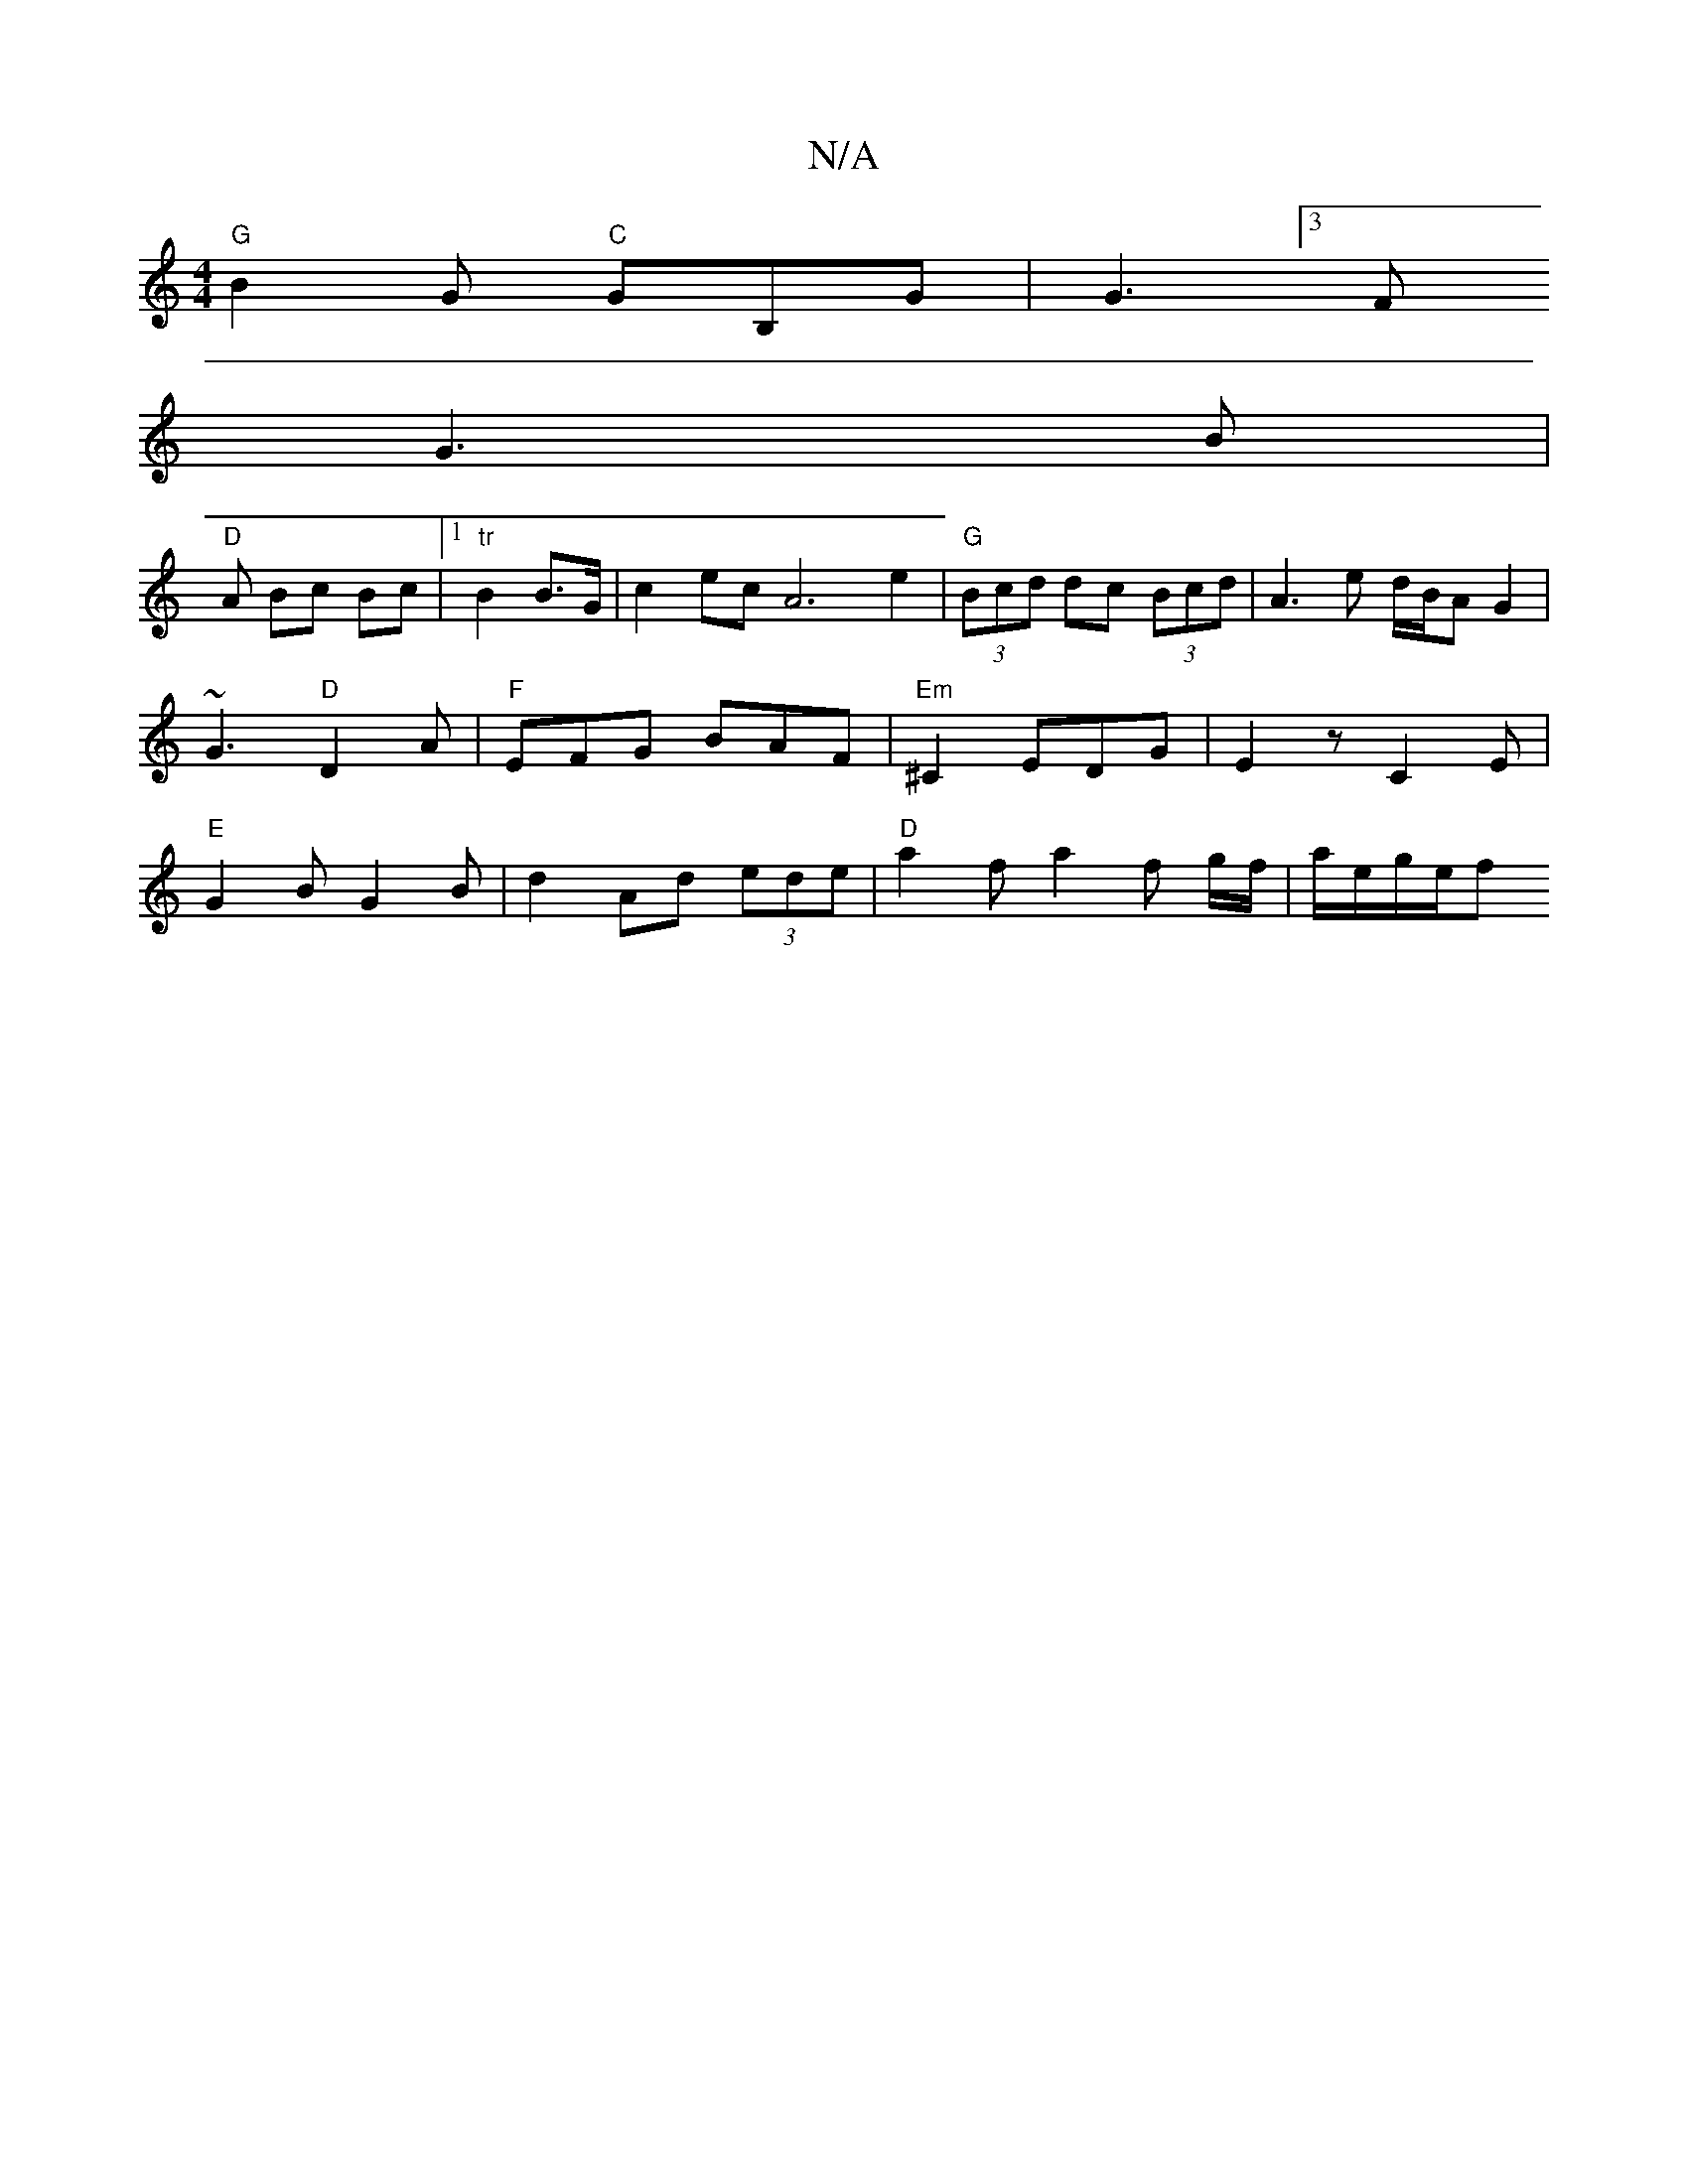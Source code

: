 X:1
T:N/A
M:4/4
R:N/A
K:Cmajor
 "G"B2G "C"GB,G|G3 [3F
G3B |
"D" A Bc Bc |1 "tr"B2 B>G | c2ec A6 e2 | "G" (3Bcd dc (3Bcd|A3e d/B/A G2|~G3 "D"D2A |"F"EFG BAF|"Em"^C2 EDG|E2 z C2E|"E" G2B G2 B|d2 Ad (3ede | "D"a2f a2f g/f/|a/e/g/2e/2f